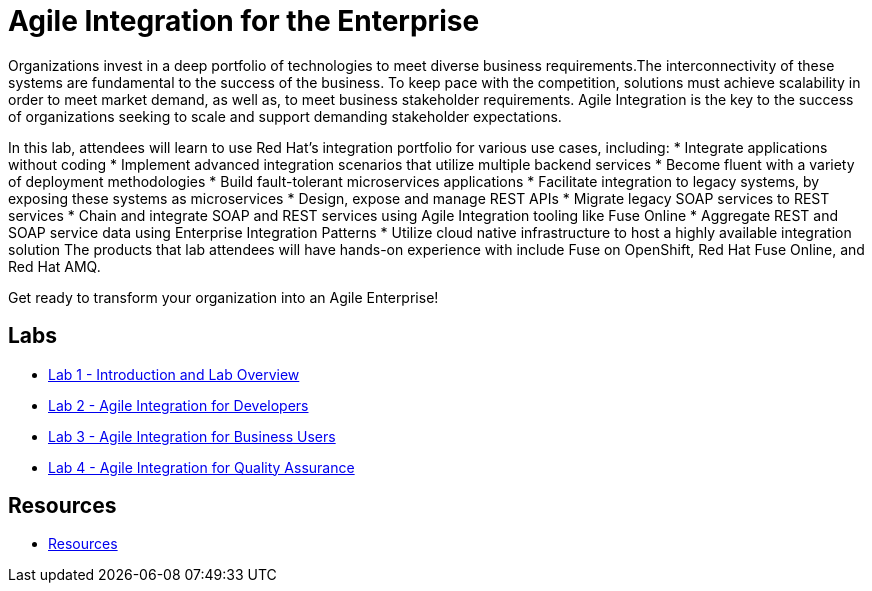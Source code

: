 :scrollbar:
:data-uri:
:linkattrs:

= Agile Integration for the Enterprise

Organizations invest in a deep portfolio of technologies to meet diverse business requirements.The interconnectivity of these systems are fundamental to the success of the business. To keep pace with the competition, solutions must achieve scalability in order to meet market demand, as well as, to meet business stakeholder requirements. Agile Integration is the key to the success of organizations seeking to scale and support demanding stakeholder expectations.

In this lab, attendees will learn to use Red Hat’s integration portfolio for various use cases, including:
* Integrate applications without coding
* Implement advanced integration scenarios that utilize multiple backend services
* Become fluent with a variety of deployment methodologies
* Build fault-tolerant microservices applications
* Facilitate integration to legacy systems, by exposing these systems as microservices
* Design, expose and manage REST APIs
* Migrate legacy SOAP services to REST services
* Chain and integrate SOAP and REST services using Agile Integration tooling like Fuse Online
* Aggregate REST and SOAP service data using Enterprise Integration Patterns
* Utilize cloud native infrastructure to host a highly available integration solution The products that lab attendees will have hands-on experience with include Fuse on OpenShift, Red Hat Fuse Online, and Red Hat AMQ.

Get ready to transform your organization into an Agile Enterprise!

== Labs

* link:1_Overview_Lab.adoc[Lab 1 - Introduction and Lab Overview]
* link:2_Fuse_OpenShift_AMQ_EIP_Lab.adoc[Lab 2 - Agile Integration for Developers]
* link:3_Fuse_Online_Enrich_Lab.adoc[Lab 3 - Agile Integration for Business Users]
* link:2_Fuse_OpenShift_AMQ_EIP_Lab.adoc[Lab 4 - Agile Integration for Quality Assurance]

== Resources

* link:i_Resources.adoc[Resources]
